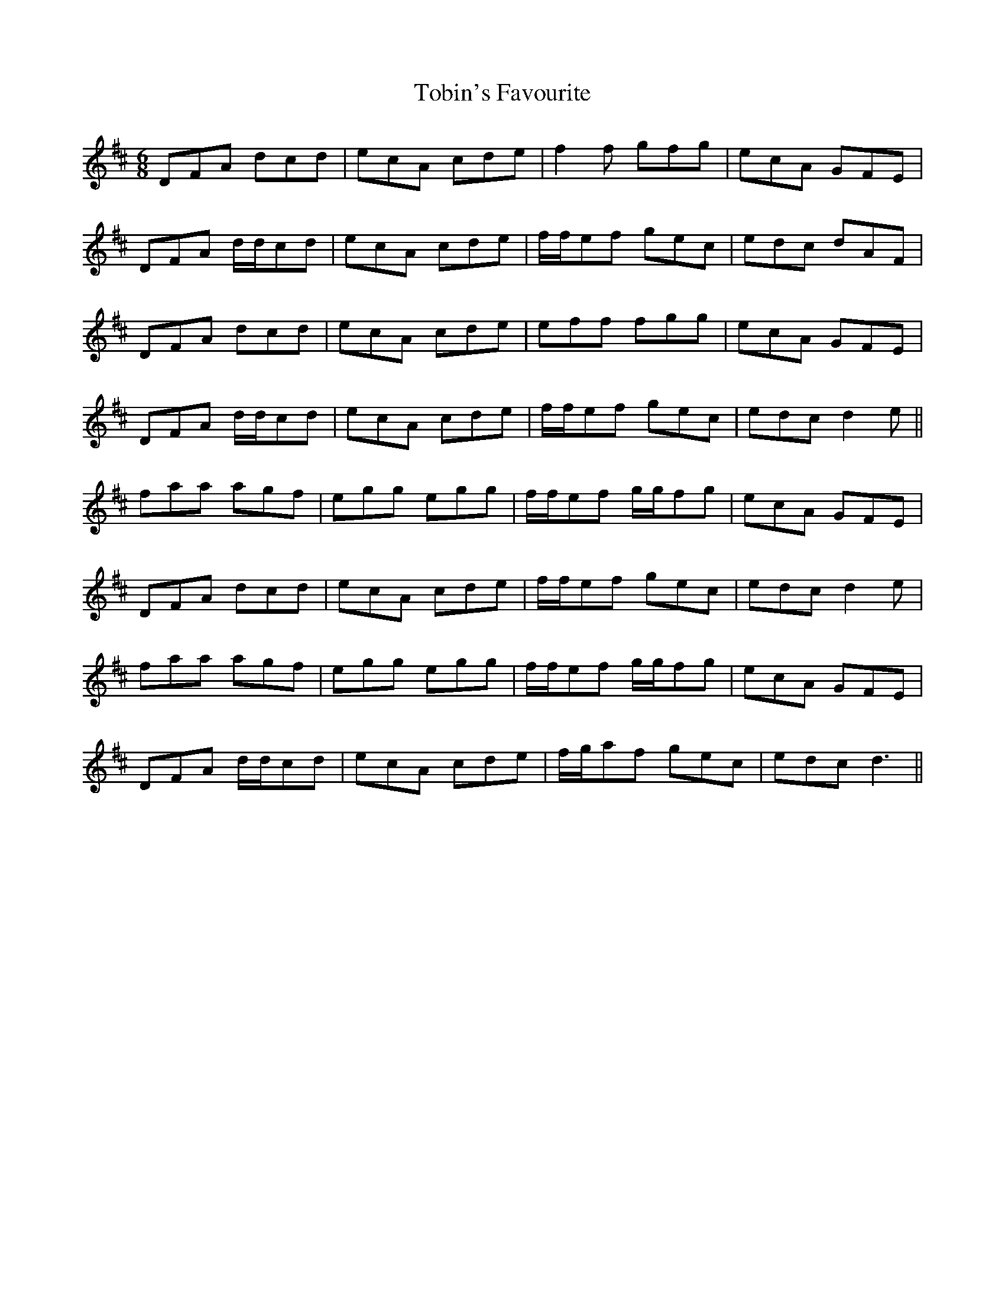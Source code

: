 X: 40279
T: Tobin's Favourite
R: jig
M: 6/8
K: Dmajor
DFA dcd|ecA cde|f2f gfg|ecA GFE|
DFA d/d/cd|ecA cde|f/f/ef gec|edc dAF|
DFA dcd|ecA cde|eff fgg|ecA GFE|
DFA d/d/cd|ecA cde|f/f/ef gec|edc d2 e||
faa agf|egg egg|f/f/ef g/g/fg|ecA GFE|
DFA dcd|ecA cde|f/f/ef gec|edc d2e|
faa agf|egg egg|f/f/ef g/g/fg|ecA GFE|
DFA d/d/cd|ecA cde|f/g/af gec|edc d3||

